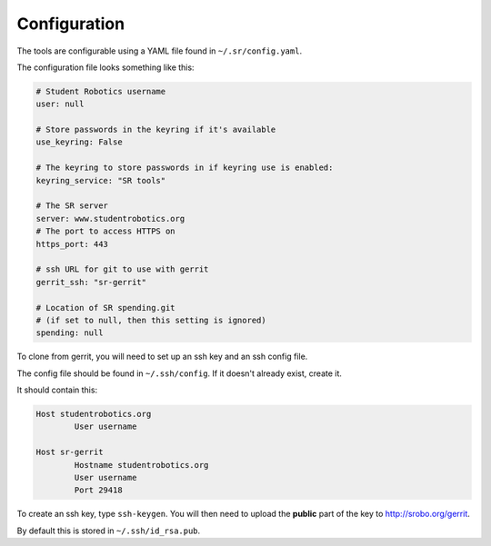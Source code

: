 Configuration
=============

The tools are configurable using a YAML file found in ``~/.sr/config.yaml``.

The configuration file looks something like this:

.. code-block:: yaml

    # Student Robotics username
    user: null

    # Store passwords in the keyring if it's available
    use_keyring: False

    # The keyring to store passwords in if keyring use is enabled:
    keyring_service: "SR tools"

    # The SR server
    server: www.studentrobotics.org
    # The port to access HTTPS on
    https_port: 443

    # ssh URL for git to use with gerrit
    gerrit_ssh: "sr-gerrit"

    # Location of SR spending.git
    # (if set to null, then this setting is ignored)
    spending: null

To clone from gerrit, you will need to set up an ssh key and an ssh config file.

The config file should be found in ``~/.ssh/config``. If it doesn't already exist, create it.

It should contain this:

.. code-block::
        
        Host studentrobotics.org
	        User username

        Host sr-gerrit
	        Hostname studentrobotics.org
	        User username
	        Port 29418

To create an ssh key, type ``ssh-keygen``. You will then need to upload the **public** part of the key to http://srobo.org/gerrit.

By default this is stored in ``~/.ssh/id_rsa.pub``.
